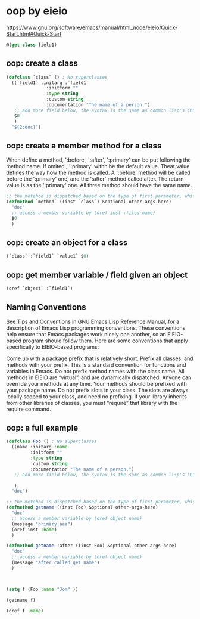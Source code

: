 * oop by eieio
  https://www.gnu.org/software/emacs/manual/html_node/eieio/Quick-Start.html#Quick-Start
  #+NAME: no-name
  #+begin_src emacs-lisp
@(get class field1)
  #+end_src

** oop: create a class
   #+begin_src emacs-lisp
   (defclass `class` () ; No superclasses
     ((`field1` :initarg :`field1`
                  :initform ""
                  :type string
                  :custom string
                  :documentation "The name of a person.")
      ;; add more field below, the syntax is the same as common lisp's CLOS.
      $0
      )
     "${2:doc}")
   #+end_src
** oop: create a member method for a class
   When define a method, ':before', ':after', ':primary' can be put following the method name. If omited , ':primary' withh be the default value.
   Theat value defines the way how the method is called.
   A ':before' method will be called before the ':primary' one, and the ':after' method called after. The return value is as the ':primary' one. All three method should have the same name.

   #+NAME: no-name
   #+begin_src emacs-lisp
   ;; the metehod is dispatched based on the type of first parameter, which is always a type class
   (defmethod `method` ((inst `class`) &optional other-args-here)
     "doc"
     ;; access a member variable by (oref inst :filed-name)
     $0
     )
   #+end_src
** oop: create an object for a class
   #+NAME: no-name
   #+begin_src emacs-lisp
   (`class` :`field1` `value1` $0)
   #+end_src

** oop: get member variable / field given an object
   #+NAME: no-name
   #+begin_src emacs-lisp
  (oref `object` :`field1`)
   #+end_src

** Naming Conventions

See Tips and Conventions in GNU Emacs Lisp Reference Manual, for a description of Emacs Lisp programming conventions. These conventions help ensure that Emacs packages work nicely one another, so an EIEIO-based program should follow them. Here are some conventions that apply specifically to EIEIO-based programs:

Come up with a package prefix that is relatively short. Prefix all classes, and methods with your prefix. This is a standard convention for functions and variables in Emacs.
Do not prefix method names with the class name. All methods in EIEIO are “virtual”, and are dynamically dispatched. Anyone can override your methods at any time. Your methods should be prefixed with your package name.
Do not prefix slots in your class. The slots are always locally scoped to your class, and need no prefixing.
If your library inherits from other libraries of classes, you must “require” that library with the require command.
** oop: a full example
   #+begin_src emacs-lisp
   (defclass Foo () ; No superclasses
     ((name :initarg :name
            :initform ""
            :type string
            :custom string
            :documentation "The name of a person.")
      ;; add more field below, the syntax is the same as common lisp's CLOS.
      
      )
     "doc")

   ;; the metehod is dispatched based on the type of first parameter, which is always a type class
   (defmethod getname ((inst Foo) &optional other-args-here)
     "doc"
     ;; access a member variable by (oref object name)
     (message "primary aaa")
     (oref inst :name)
     )

   (defmethod getname :after ((inst Foo) &optional other-args-here)
     "doc"
     ;; access a member variable by (oref object name)
     (message "after called get name")
     )



   (setq f (Foo :name "Jom" ))

   (getname f)

   (oref f :name)

   #+END_SRC


